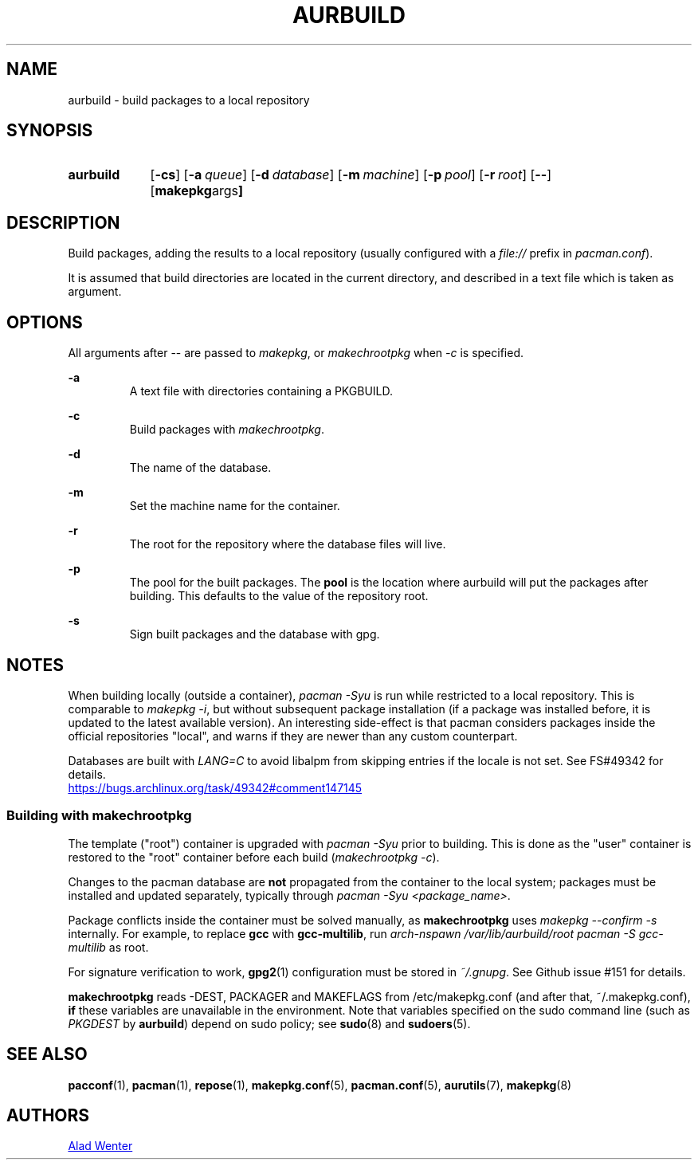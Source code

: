 .TH AURBUILD 1 2016-08-18 AURUTILS
.SH NAME
aurbuild \- build packages to a local repository

.SH SYNOPSIS
.SY aurbuild
.OP \-cs
.OP \-a queue
.OP \-d database
.OP \-m machine
.OP \-p pool
.OP \-r root
.OP \--
.OP "makepkg args"
.YS

.SH DESCRIPTION
Build packages, adding the results to a local repository (usually
configured with a \fIfile:// \fRprefix \fRin \fIpacman.conf\fR).

It is assumed that build directories are located in the current
directory, and described in a text file which is taken as argument.

.SH OPTIONS
All arguments after -- are passed to \fImakepkg\fR, or
\fImakechrootpkg \fRwhen \fI-c \fRis specified.

.B \-a
.RS
A text file with directories containing a PKGBUILD.
.RE

.B \-c
.RS
Build packages with \fImakechrootpkg\fR.
.RE

.B \-d
.RS
The name of the database.
.RE

.B \-m
.RS
Set the machine name for the container.
.RE

.B \-r
.RS
The root for the repository where the database files will live.
.RE

.B \-p
.RS
The pool for the built packages. The \fBpool \fRis the location where
aurbuild will put the packages after building. This defaults to the
value of the repository root.
.RE

.B \-s
.RS
Sign built packages and the database with gpg.
.RE

.SH NOTES
When building locally (outside a container), \fIpacman -Syu \fR is run
while restricted to a local repository. This is comparable to \fImakepkg
-i\fR, but without subsequent package installation (if a package was
installed before, it is updated to the latest available version). An
interesting side-effect is that pacman considers packages inside the
official repositories "local", and warns if they are newer than any
custom counterpart.

Databases are built with \fILANG=C\fR to avoid libalpm from skipping
entries if the locale is not set. See FS#49342 for details.
.br
.UR https://bugs.archlinux.org/task/49342#comment147145
.UE

.SS Building with \fBmakechrootpkg\fR
The template ("root") container is upgraded with \fIpacman -Syu\fR
prior to building. This is done as the "user" container is restored to
the "root" container before each build (\fImakechrootpkg -c\fR).

Changes to the pacman database are \fBnot\fR propagated from the
container to the local system; packages must be installed and updated
separately, typically through \fIpacman -Syu <package_name>\fR.

Package conflicts inside the container must be solved manually, as
\fBmakechrootpkg\fR uses \fImakepkg --confirm -s\fR internally. For
example, to replace \fBgcc\fR with \fBgcc-multilib\fR, run \fIarch-nspawn
/var/lib/aurbuild/root pacman -S gcc-multilib\fR as root.

For signature verification to work, \fBgpg2\fR(1) configuration must be
stored in \fI~/.gnupg\fR. See Github issue #151 for details.

\fBmakechrootpkg\fR reads -DEST, PACKAGER and MAKEFLAGS from
/etc/makepkg.conf (and after that, ~/.makepkg.conf), \fBif\fR these
variables are unavailable in the environment.  Note that variables
specified on the sudo command line (such as \fIPKGDEST\fR by
\fBaurbuild\fR) depend on sudo policy; see \fBsudo\fR(8) and
\fBsudoers\fR(5).

.SH SEE ALSO
.BR pacconf (1),
.BR pacman (1),
.BR repose (1),
.BR makepkg.conf (5),
.BR pacman.conf (5),
.BR aurutils (7),
.BR makepkg (8)

.SH AUTHORS
.MT https://github.com/AladW
Alad Wenter
.ME

.\" vim: set textwidth=72:

